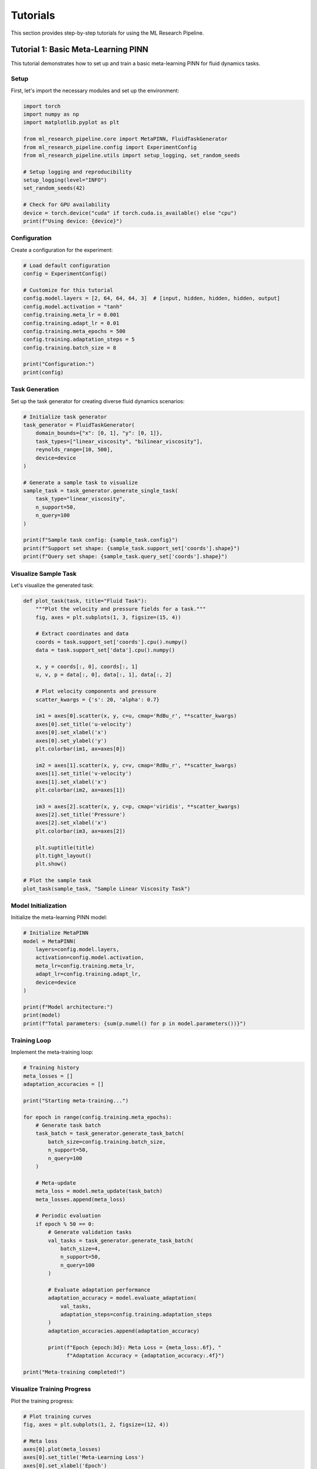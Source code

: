 Tutorials
=========

This section provides step-by-step tutorials for using the ML Research Pipeline.

Tutorial 1: Basic Meta-Learning PINN
-------------------------------------

This tutorial demonstrates how to set up and train a basic meta-learning PINN for fluid dynamics tasks.

Setup
~~~~~

First, let's import the necessary modules and set up the environment:

.. code-block:: python

   import torch
   import numpy as np
   import matplotlib.pyplot as plt
   
   from ml_research_pipeline.core import MetaPINN, FluidTaskGenerator
   from ml_research_pipeline.config import ExperimentConfig
   from ml_research_pipeline.utils import setup_logging, set_random_seeds
   
   # Setup logging and reproducibility
   setup_logging(level="INFO")
   set_random_seeds(42)
   
   # Check for GPU availability
   device = torch.device("cuda" if torch.cuda.is_available() else "cpu")
   print(f"Using device: {device}")

Configuration
~~~~~~~~~~~~~

Create a configuration for the experiment:

.. code-block:: python

   # Load default configuration
   config = ExperimentConfig()
   
   # Customize for this tutorial
   config.model.layers = [2, 64, 64, 64, 3]  # [input, hidden, hidden, hidden, output]
   config.model.activation = "tanh"
   config.training.meta_lr = 0.001
   config.training.adapt_lr = 0.01
   config.training.meta_epochs = 500
   config.training.adaptation_steps = 5
   config.training.batch_size = 8
   
   print("Configuration:")
   print(config)

Task Generation
~~~~~~~~~~~~~~~

Set up the task generator for creating diverse fluid dynamics scenarios:

.. code-block:: python

   # Initialize task generator
   task_generator = FluidTaskGenerator(
       domain_bounds={"x": [0, 1], "y": [0, 1]},
       task_types=["linear_viscosity", "bilinear_viscosity"],
       reynolds_range=[10, 500],
       device=device
   )
   
   # Generate a sample task to visualize
   sample_task = task_generator.generate_single_task(
       task_type="linear_viscosity",
       n_support=50,
       n_query=100
   )
   
   print(f"Sample task config: {sample_task.config}")
   print(f"Support set shape: {sample_task.support_set['coords'].shape}")
   print(f"Query set shape: {sample_task.query_set['coords'].shape}")

Visualize Sample Task
~~~~~~~~~~~~~~~~~~~~~

Let's visualize the generated task:

.. code-block:: python

   def plot_task(task, title="Fluid Task"):
       """Plot the velocity and pressure fields for a task."""
       fig, axes = plt.subplots(1, 3, figsize=(15, 4))
       
       # Extract coordinates and data
       coords = task.support_set['coords'].cpu().numpy()
       data = task.support_set['data'].cpu().numpy()
       
       x, y = coords[:, 0], coords[:, 1]
       u, v, p = data[:, 0], data[:, 1], data[:, 2]
       
       # Plot velocity components and pressure
       scatter_kwargs = {'s': 20, 'alpha': 0.7}
       
       im1 = axes[0].scatter(x, y, c=u, cmap='RdBu_r', **scatter_kwargs)
       axes[0].set_title('u-velocity')
       axes[0].set_xlabel('x')
       axes[0].set_ylabel('y')
       plt.colorbar(im1, ax=axes[0])
       
       im2 = axes[1].scatter(x, y, c=v, cmap='RdBu_r', **scatter_kwargs)
       axes[1].set_title('v-velocity')
       axes[1].set_xlabel('x')
       plt.colorbar(im2, ax=axes[1])
       
       im3 = axes[2].scatter(x, y, c=p, cmap='viridis', **scatter_kwargs)
       axes[2].set_title('Pressure')
       axes[2].set_xlabel('x')
       plt.colorbar(im3, ax=axes[2])
       
       plt.suptitle(title)
       plt.tight_layout()
       plt.show()
   
   # Plot the sample task
   plot_task(sample_task, "Sample Linear Viscosity Task")

Model Initialization
~~~~~~~~~~~~~~~~~~~~

Initialize the meta-learning PINN model:

.. code-block:: python

   # Initialize MetaPINN
   model = MetaPINN(
       layers=config.model.layers,
       activation=config.model.activation,
       meta_lr=config.training.meta_lr,
       adapt_lr=config.training.adapt_lr,
       device=device
   )
   
   print(f"Model architecture:")
   print(model)
   print(f"Total parameters: {sum(p.numel() for p in model.parameters())}")

Training Loop
~~~~~~~~~~~~~

Implement the meta-training loop:

.. code-block:: python

   # Training history
   meta_losses = []
   adaptation_accuracies = []
   
   print("Starting meta-training...")
   
   for epoch in range(config.training.meta_epochs):
       # Generate task batch
       task_batch = task_generator.generate_task_batch(
           batch_size=config.training.batch_size,
           n_support=50,
           n_query=100
       )
       
       # Meta-update
       meta_loss = model.meta_update(task_batch)
       meta_losses.append(meta_loss)
       
       # Periodic evaluation
       if epoch % 50 == 0:
           # Generate validation tasks
           val_tasks = task_generator.generate_task_batch(
               batch_size=4,
               n_support=50,
               n_query=100
           )
           
           # Evaluate adaptation performance
           adaptation_accuracy = model.evaluate_adaptation(
               val_tasks,
               adaptation_steps=config.training.adaptation_steps
           )
           adaptation_accuracies.append(adaptation_accuracy)
           
           print(f"Epoch {epoch:3d}: Meta Loss = {meta_loss:.6f}, "
                 f"Adaptation Accuracy = {adaptation_accuracy:.4f}")
   
   print("Meta-training completed!")

Visualize Training Progress
~~~~~~~~~~~~~~~~~~~~~~~~~~~

Plot the training progress:

.. code-block:: python

   # Plot training curves
   fig, axes = plt.subplots(1, 2, figsize=(12, 4))
   
   # Meta loss
   axes[0].plot(meta_losses)
   axes[0].set_title('Meta-Learning Loss')
   axes[0].set_xlabel('Epoch')
   axes[0].set_ylabel('Loss')
   axes[0].grid(True)
   
   # Adaptation accuracy
   eval_epochs = np.arange(0, len(meta_losses), 50)[:len(adaptation_accuracies)]
   axes[1].plot(eval_epochs, adaptation_accuracies, 'o-')
   axes[1].set_title('Adaptation Accuracy')
   axes[1].set_xlabel('Epoch')
   axes[1].set_ylabel('Accuracy')
   axes[1].grid(True)
   
   plt.tight_layout()
   plt.show()

Testing Adaptation
~~~~~~~~~~~~~~~~~~

Test the trained model on new tasks:

.. code-block:: python

   # Generate test tasks
   test_tasks = [
       task_generator.generate_single_task("linear_viscosity", n_support=25, n_query=100),
       task_generator.generate_single_task("bilinear_viscosity", n_support=25, n_query=100)
   ]
   
   for i, test_task in enumerate(test_tasks):
       print(f"\nTesting on task {i+1} ({test_task.config['task_type']}):")
       
       # Adapt to the task
       adapted_params = model.adapt_to_task(
           test_task,
           adaptation_steps=10
       )
       
       # Evaluate on query set
       with torch.no_grad():
           predictions = model.forward(test_task.query_coords, adapted_params)
           
           # Compute accuracy metrics
           mse = torch.mean((predictions - test_task.query_data) ** 2)
           physics_residual = model.compute_physics_residual(
               test_task.query_coords, predictions, test_task.config
           )
           
           print(f"  MSE: {mse:.6f}")
           print(f"  Physics Residual: {physics_residual:.6f}")

Visualize Adaptation Results
~~~~~~~~~~~~~~~~~~~~~~~~~~~~

Visualize how well the model adapts to new tasks:

.. code-block:: python

   def plot_adaptation_results(model, task, adaptation_steps=10):
       """Plot adaptation progress for a single task."""
       # Track adaptation progress
       adaptation_losses = []
       
       # Initial prediction (before adaptation)
       with torch.no_grad():
           initial_pred = model.forward(task.query_coords)
           
       # Adapt step by step
       current_params = {name: param.clone() for name, param in model.named_parameters()}
       
       for step in range(adaptation_steps):
           # Adaptation step
           adapted_params = model.adapt_single_step(task, current_params)
           current_params = adapted_params
           
           # Evaluate
           with torch.no_grad():
               pred = model.forward(task.query_coords, adapted_params)
               loss = torch.mean((pred - task.query_data) ** 2)
               adaptation_losses.append(loss.item())
       
       # Final prediction
       final_pred = model.forward(task.query_coords, adapted_params)
       
       # Plot results
       fig, axes = plt.subplots(2, 3, figsize=(15, 8))
       
       # Ground truth
       coords = task.query_coords.cpu().numpy()
       true_data = task.query_data.cpu().numpy()
       initial_data = initial_pred.cpu().numpy()
       final_data = final_pred.cpu().numpy()
       
       x, y = coords[:, 0], coords[:, 1]
       
       # Plot ground truth
       for j, label in enumerate(['u', 'v', 'p']):
           im = axes[0, j].scatter(x, y, c=true_data[:, j], cmap='RdBu_r', s=20)
           axes[0, j].set_title(f'True {label}')
           plt.colorbar(im, ax=axes[0, j])
       
       # Plot final prediction
       for j, label in enumerate(['u', 'v', 'p']):
           im = axes[1, j].scatter(x, y, c=final_data[:, j], cmap='RdBu_r', s=20)
           axes[1, j].set_title(f'Predicted {label}')
           plt.colorbar(im, ax=axes[1, j])
       
       plt.tight_layout()
       plt.show()
       
       # Plot adaptation curve
       plt.figure(figsize=(8, 4))
       plt.plot(adaptation_losses, 'o-')
       plt.title('Adaptation Progress')
       plt.xlabel('Adaptation Step')
       plt.ylabel('MSE Loss')
       plt.grid(True)
       plt.show()
   
   # Visualize adaptation for the first test task
   plot_adaptation_results(model, test_tasks[0])

Save the Model
~~~~~~~~~~~~~~

Save the trained model for future use:

.. code-block:: python

   # Save model checkpoint
   checkpoint = {
       'model_state_dict': model.state_dict(),
       'config': config,
       'meta_losses': meta_losses,
       'adaptation_accuracies': adaptation_accuracies
   }
   
   torch.save(checkpoint, 'tutorial_1_model.pth')
   print("Model saved as 'tutorial_1_model.pth'")

Summary
~~~~~~~

In this tutorial, you learned how to:

1. Set up the ML Research Pipeline environment
2. Configure experiments using the configuration system
3. Generate diverse fluid dynamics tasks
4. Initialize and train a meta-learning PINN
5. Evaluate adaptation performance on new tasks
6. Visualize training progress and results

The trained model can now quickly adapt to new viscosity profiles with just a few gradient steps, demonstrating the power of meta-learning for physics-informed neural networks.

Tutorial 2: Bayesian Uncertainty Quantification
------------------------------------------------

This tutorial shows how to incorporate Bayesian uncertainty quantification into meta-learning PINNs.

Setup and Imports
~~~~~~~~~~~~~~~~~

.. code-block:: python

   import torch
   import numpy as np
   import matplotlib.pyplot as plt
   from scipy import stats
   
   from ml_research_pipeline.bayesian import BayesianMetaPINN, UncertaintyCalibrator
   from ml_research_pipeline.core import FluidTaskGenerator
   from ml_research_pipeline.utils import setup_logging, set_random_seeds
   
   # Setup
   setup_logging(level="INFO")
   set_random_seeds(42)
   device = torch.device("cuda" if torch.cuda.is_available() else "cpu")

Initialize Bayesian Model
~~~~~~~~~~~~~~~~~~~~~~~~~

.. code-block:: python

   # Initialize Bayesian MetaPINN
   bayesian_model = BayesianMetaPINN(
       layers=[2, 64, 64, 64, 3],
       prior_std=1.0,
       meta_lr=0.001,
       adapt_lr=0.01,
       device=device
   )
   
   print(f"Bayesian model initialized with {sum(p.numel() for p in bayesian_model.parameters())} parameters")

Training with Uncertainty
~~~~~~~~~~~~~~~~~~~~~~~~~

.. code-block:: python

   # Task generator
   task_generator = FluidTaskGenerator(
       domain_bounds={"x": [0, 1], "y": [0, 1]},
       task_types=["linear_viscosity", "exponential_viscosity"],
       device=device
   )
   
   # Training loop with KL divergence
   meta_losses = []
   kl_losses = []
   
   for epoch in range(300):
       task_batch = task_generator.generate_task_batch(batch_size=8)
       
       # Meta-update with KL divergence
       meta_loss, kl_loss = bayesian_model.meta_update_with_kl(task_batch)
       
       meta_losses.append(meta_loss)
       kl_losses.append(kl_loss)
       
       if epoch % 50 == 0:
           print(f"Epoch {epoch}: Meta Loss = {meta_loss:.6f}, KL Loss = {kl_loss:.6f}")

Uncertainty Prediction
~~~~~~~~~~~~~~~~~~~~~~

.. code-block:: python

   # Generate test task
   test_task = task_generator.generate_single_task("linear_viscosity")
   
   # Adapt with uncertainty
   adapted_params = bayesian_model.adapt_to_task(test_task)
   
   # Forward pass with uncertainty quantification
   predictions, uncertainty = bayesian_model.forward_with_uncertainty(
       test_task.query_coords,
       adapted_params,
       n_samples=100
   )
   
   # Decompose uncertainty
   epistemic_unc = bayesian_model.compute_epistemic_uncertainty(
       test_task.query_coords, adapted_params
   )
   aleatoric_unc = bayesian_model.compute_aleatoric_uncertainty(
       test_task.query_coords, adapted_params
   )
   
   print(f"Total uncertainty: {uncertainty.mean():.6f}")
   print(f"Epistemic uncertainty: {epistemic_unc.mean():.6f}")
   print(f"Aleatoric uncertainty: {aleatoric_unc.mean():.6f}")

Uncertainty Calibration
~~~~~~~~~~~~~~~~~~~~~~~

.. code-block:: python

   # Initialize uncertainty calibrator
   calibrator = UncertaintyCalibrator()
   
   # Generate calibration dataset
   cal_tasks = [task_generator.generate_single_task("linear_viscosity") for _ in range(20)]
   
   # Collect predictions and uncertainties
   all_predictions = []
   all_uncertainties = []
   all_targets = []
   
   for task in cal_tasks:
       adapted_params = bayesian_model.adapt_to_task(task)
       pred, unc = bayesian_model.forward_with_uncertainty(
           task.query_coords, adapted_params
       )
       
       all_predictions.append(pred)
       all_uncertainties.append(unc)
       all_targets.append(task.query_data)
   
   # Calibrate uncertainty
   calibrator.fit(
       torch.cat(all_predictions),
       torch.cat(all_uncertainties),
       torch.cat(all_targets)
   )
   
   # Evaluate calibration
   calibration_error = calibrator.evaluate_calibration()
   print(f"Calibration error: {calibration_error:.6f}")

This tutorial demonstrates the complete workflow for incorporating Bayesian uncertainty quantification into meta-learning PINNs, including training, prediction, and calibration.

Tutorial 3: Neural Operator Integration
----------------------------------------

This tutorial shows how to integrate neural operators (FNO and DeepONet) with meta-learning PINNs for enhanced parameter inference.

Setup and Imports
~~~~~~~~~~~~~~~~~

.. code-block:: python

   import torch
   import numpy as np
   import matplotlib.pyplot as plt
   
   from ml_research_pipeline.neural_operators import (
       InverseFourierNeuralOperator, 
       PhysicsInformedDeepONet,
       OperatorMetaPINN
   )
   from ml_research_pipeline.core import FluidTaskGenerator
   from ml_research_pipeline.utils import setup_logging, set_random_seeds
   
   setup_logging(level="INFO")
   set_random_seeds(42)
   device = torch.device("cuda" if torch.cuda.is_available() else "cpu")

Initialize Neural Operators
~~~~~~~~~~~~~~~~~~~~~~~~~~~

.. code-block:: python

   # Initialize Fourier Neural Operator for parameter inference
   fno = InverseFourierNeuralOperator(
       modes=12,
       width=64,
       input_dim=2,  # spatial coordinates
       output_dim=1,  # viscosity field
       device=device
   )
   
   # Initialize Physics-Informed DeepONet
   deeponet = PhysicsInformedDeepONet(
       branch_layers=[100, 128, 128, 128],  # measurement processing
       trunk_layers=[2, 128, 128, 128],     # coordinate encoding
       output_dim=1,  # viscosity at query points
       device=device
   )
   
   print(f"FNO parameters: {sum(p.numel() for p in fno.parameters())}")
   print(f"DeepONet parameters: {sum(p.numel() for p in deeponet.parameters())}")

Operator-Enhanced Meta-Learning
~~~~~~~~~~~~~~~~~~~~~~~~~~~~~~~

.. code-block:: python

   # Initialize operator-enhanced meta-learning model
   operator_meta_pinn = OperatorMetaPINN(
       pinn_layers=[2, 64, 64, 64, 3],
       operator_type="fno",  # or "deeponet"
       operator_config={
           "modes": 12,
           "width": 64
       },
       meta_lr=0.001,
       adapt_lr=0.01,
       device=device
   )
   
   # Task generator with sparse observations
   task_generator = FluidTaskGenerator(
       domain_bounds={"x": [0, 1], "y": [0, 1]},
       task_types=["linear_viscosity", "bilinear_viscosity"],
       sparse_observations=True,  # Enable sparse measurement mode
       n_observations=20,  # Number of sparse measurements
       device=device
   )

Training with Operator Initialization
~~~~~~~~~~~~~~~~~~~~~~~~~~~~~~~~~~~~~

.. code-block:: python

   # Training loop with operator-initialized adaptation
   meta_losses = []
   operator_losses = []
   
   for epoch in range(500):
       # Generate task batch with sparse observations
       task_batch = task_generator.generate_task_batch(
           batch_size=8,
           n_support=50,
           n_query=100,
           include_sparse_obs=True
       )
       
       # Joint training of operator and meta-learning
       meta_loss, op_loss = operator_meta_pinn.joint_meta_update(task_batch)
       
       meta_losses.append(meta_loss)
       operator_losses.append(op_loss)
       
       if epoch % 100 == 0:
           print(f"Epoch {epoch}: Meta Loss = {meta_loss:.6f}, "
                 f"Operator Loss = {op_loss:.6f}")

Evaluate Operator-Enhanced Adaptation
~~~~~~~~~~~~~~~~~~~~~~~~~~~~~~~~~~~~~

.. code-block:: python

   # Generate test task with sparse observations
   test_task = task_generator.generate_single_task(
       "exponential_viscosity",
       include_sparse_obs=True
   )
   
   # Standard adaptation (without operator)
   standard_adapted_params = operator_meta_pinn.adapt_to_task(
       test_task,
       use_operator_init=False,
       adaptation_steps=10
   )
   
   # Operator-enhanced adaptation
   operator_adapted_params = operator_meta_pinn.adapt_to_task(
       test_task,
       use_operator_init=True,
       adaptation_steps=5  # Fewer steps needed with operator init
   )
   
   # Compare performance
   with torch.no_grad():
       standard_pred = operator_meta_pinn.forward(
           test_task.query_coords, standard_adapted_params
       )
       operator_pred = operator_meta_pinn.forward(
           test_task.query_coords, operator_adapted_params
       )
       
       standard_mse = torch.mean((standard_pred - test_task.query_data) ** 2)
       operator_mse = torch.mean((operator_pred - test_task.query_data) ** 2)
       
       print(f"Standard adaptation MSE: {standard_mse:.6f}")
       print(f"Operator-enhanced MSE: {operator_mse:.6f}")
       print(f"Improvement: {(standard_mse - operator_mse) / standard_mse * 100:.2f}%")

Tutorial 4: Physics Discovery
------------------------------

This tutorial demonstrates automated physics discovery using causal discovery and symbolic regression to identify novel physical relationships.

Setup and Imports
~~~~~~~~~~~~~~~~~

.. code-block:: python

   import torch
   import numpy as np
   import matplotlib.pyplot as plt
   import networkx as nx
   from sympy import symbols, sympify, latex
   
   from ml_research_pipeline.physics_discovery import (
       PhysicsCausalDiscovery,
       NeuralSymbolicRegression,
       IntegratedPhysicsDiscovery
   )
   from ml_research_pipeline.core import FluidTaskGenerator
   from ml_research_pipeline.utils import setup_logging, set_random_seeds
   
   setup_logging(level="INFO")
   set_random_seeds(42)
   device = torch.device("cuda" if torch.cuda.is_available() else "cpu")

Generate Physics Discovery Dataset
~~~~~~~~~~~~~~~~~~~~~~~~~~~~~~~~~

.. code-block:: python

   # Create task generator with diverse physics scenarios
   task_generator = FluidTaskGenerator(
       domain_bounds={"x": [0, 1], "y": [0, 1]},
       task_types=[
           "linear_viscosity", 
           "bilinear_viscosity", 
           "exponential_viscosity",
           "temperature_dependent"
       ],
       reynolds_range=[10, 1000],
       device=device
   )
   
   # Generate large dataset for physics discovery
   discovery_tasks = []
   for _ in range(100):
       task = task_generator.generate_single_task(
           task_type=np.random.choice([
               "linear_viscosity", 
               "bilinear_viscosity", 
               "exponential_viscosity"
           ]),
           n_support=100,
           n_query=200
       )
       discovery_tasks.append(task)
   
   print(f"Generated {len(discovery_tasks)} tasks for physics discovery")

Causal Discovery
~~~~~~~~~~~~~~~~

.. code-block:: python

   # Initialize causal discovery system
   causal_discovery = PhysicsCausalDiscovery(
       variables=['x', 'y', 'u', 'v', 'p', 'viscosity', 'reynolds'],
       significance_threshold=0.05,
       device=device
   )
   
   # Extract features from all tasks
   all_features = []
   all_targets = []
   
   for task in discovery_tasks:
       # Extract spatial coordinates and flow variables
       coords = task.support_set['coords']
       data = task.support_set['data']
       
       # Compute derived quantities
       x, y = coords[:, 0], coords[:, 1]
       u, v, p = data[:, 0], data[:, 1], data[:, 2]
       
       # Compute gradients and derived physics quantities
       velocity_magnitude = torch.sqrt(u**2 + v**2)
       vorticity = torch.gradient(v, dim=0)[0] - torch.gradient(u, dim=1)[0]
       
       # Create feature matrix
       features = torch.stack([
           x, y, u, v, p, 
           velocity_magnitude, vorticity,
           torch.full_like(x, task.config['reynolds'])
       ], dim=1)
       
       # Target is viscosity
       viscosity = task.compute_viscosity_field(coords)
       
       all_features.append(features)
       all_targets.append(viscosity)
   
   # Combine all data
   combined_features = torch.cat(all_features, dim=0)
   combined_targets = torch.cat(all_targets, dim=0)
   
   # Discover causal relationships
   causal_graph = causal_discovery.discover_relationships(
       combined_features, combined_targets
   )
   
   # Visualize causal graph
   plt.figure(figsize=(10, 8))
   pos = nx.spring_layout(causal_graph)
   nx.draw(causal_graph, pos, with_labels=True, 
           node_color='lightblue', node_size=1500,
           font_size=10, font_weight='bold')
   
   # Add edge labels with causal strengths
   edge_labels = nx.get_edge_attributes(causal_graph, 'strength')
   nx.draw_networkx_edge_labels(causal_graph, pos, edge_labels)
   
   plt.title("Discovered Causal Relationships")
   plt.axis('off')
   plt.show()

Symbolic Regression
~~~~~~~~~~~~~~~~~~~

.. code-block:: python

   # Initialize symbolic regression system
   symbolic_regression = NeuralSymbolicRegression(
       input_variables=['x', 'y', 'u', 'v', 'p', 'reynolds'],
       max_complexity=10,
       population_size=100,
       generations=50,
       device=device
   )
   
   # Discover symbolic expressions for viscosity
   discovered_expressions = symbolic_regression.discover_expressions(
       combined_features[:, :6],  # x, y, u, v, p, reynolds
       combined_targets,
       n_expressions=5
   )
   
   print("Discovered symbolic expressions:")
   for i, (expr, fitness) in enumerate(discovered_expressions):
       print(f"{i+1}. {expr} (fitness: {fitness:.6f})")
       print(f"   LaTeX: ${latex(expr)}$")
       print()

Integrated Physics Discovery
~~~~~~~~~~~~~~~~~~~~~~~~~~~~

.. code-block:: python

   # Initialize integrated discovery system
   integrated_discovery = IntegratedPhysicsDiscovery(
       causal_discovery=causal_discovery,
       symbolic_regression=symbolic_regression,
       meta_pinn=None,  # Will be set later for validation
       device=device
   )
   
   # Run integrated discovery pipeline
   discovery_results = integrated_discovery.discover_physics_laws(
       discovery_tasks,
       validation_tasks=discovery_tasks[-20:],  # Use last 20 tasks for validation
       max_iterations=10
   )
   
   print("Integrated Physics Discovery Results:")
   print(f"Number of discovered laws: {len(discovery_results['laws'])}")
   print(f"Average validation score: {discovery_results['avg_validation_score']:.4f}")
   
   # Display top discovered laws
   for i, law in enumerate(discovery_results['laws'][:3]):
       print(f"\nLaw {i+1}:")
       print(f"  Expression: {law['expression']}")
       print(f"  Causal strength: {law['causal_strength']:.4f}")
       print(f"  Validation score: {law['validation_score']:.4f}")
       print(f"  Natural language: {law['natural_language']}")

Validate Discovered Physics
~~~~~~~~~~~~~~~~~~~~~~~~~~~

.. code-block:: python

   # Use meta-learning to validate discovered physics laws
   from ml_research_pipeline.core import MetaPINN
   
   # Initialize meta-learning model for validation
   meta_pinn = MetaPINN(
       layers=[2, 64, 64, 64, 3],
       meta_lr=0.001,
       adapt_lr=0.01,
       device=device
   )
   
   # Train on tasks with discovered physics constraints
   validation_tasks = task_generator.generate_task_batch(
       batch_size=20,
       n_support=50,
       n_query=100
   )
   
   # Compare performance with and without discovered physics
   baseline_performance = []
   physics_informed_performance = []
   
   for task in validation_tasks:
       # Baseline adaptation
       baseline_params = meta_pinn.adapt_to_task(task, adaptation_steps=10)
       
       # Physics-informed adaptation with discovered laws
       physics_params = meta_pinn.adapt_to_task_with_discovered_physics(
           task, 
           discovered_laws=discovery_results['laws'][:3],
           adaptation_steps=5
       )
       
       # Evaluate both approaches
       with torch.no_grad():
           baseline_pred = meta_pinn.forward(task.query_coords, baseline_params)
           physics_pred = meta_pinn.forward(task.query_coords, physics_params)
           
           baseline_mse = torch.mean((baseline_pred - task.query_data) ** 2)
           physics_mse = torch.mean((physics_pred - task.query_data) ** 2)
           
           baseline_performance.append(baseline_mse.item())
           physics_informed_performance.append(physics_mse.item())
   
   # Statistical analysis
   from scipy.stats import ttest_rel
   
   t_stat, p_value = ttest_rel(baseline_performance, physics_informed_performance)
   
   print(f"\nValidation Results:")
   print(f"Baseline MSE: {np.mean(baseline_performance):.6f} ± {np.std(baseline_performance):.6f}")
   print(f"Physics-informed MSE: {np.mean(physics_informed_performance):.6f} ± {np.std(physics_informed_performance):.6f}")
   print(f"Improvement: {(np.mean(baseline_performance) - np.mean(physics_informed_performance)) / np.mean(baseline_performance) * 100:.2f}%")
   print(f"Statistical significance: t={t_stat:.4f}, p={p_value:.6f}")

Tutorial 5: Large-Scale Distributed Training
---------------------------------------------

This tutorial covers distributed training for large-scale meta-learning experiments across multiple GPUs and nodes.

Setup for Distributed Training
~~~~~~~~~~~~~~~~~~~~~~~~~~~~~~

.. code-block:: python

   import torch
   import torch.distributed as dist
   import torch.multiprocessing as mp
   from torch.nn.parallel import DistributedDataParallel as DDP
   import os
   
   from ml_research_pipeline.core import DistributedMetaPINN
   from ml_research_pipeline.utils import setup_distributed, cleanup_distributed
   from ml_research_pipeline.config import ExperimentConfig

Single-Node Multi-GPU Training
~~~~~~~~~~~~~~~~~~~~~~~~~~~~~~

.. code-block:: python

   def train_distributed(rank, world_size, config):
       """Training function for each process."""
       # Setup distributed training
       setup_distributed(rank, world_size)
       
       # Initialize model on specific GPU
       device = torch.device(f"cuda:{rank}")
       model = DistributedMetaPINN(
           config=config,
           device=device,
           rank=rank,
           world_size=world_size
       )
       
       # Wrap model with DDP
       model = DDP(model, device_ids=[rank])
       
       # Initialize task generator (distributed)
       task_generator = FluidTaskGenerator(
           config.data,
           device=device,
           distributed=True,
           rank=rank,
           world_size=world_size
       )
       
       # Training loop
       for epoch in range(config.training.meta_epochs):
           # Generate distributed task batch
           task_batch = task_generator.generate_distributed_batch(
               batch_size=config.training.batch_size // world_size,
               epoch=epoch
           )
           
           # Distributed meta-update
           meta_loss = model.module.distributed_meta_update(task_batch)
           
           if rank == 0 and epoch % 100 == 0:
               print(f"Epoch {epoch}: Meta Loss = {meta_loss:.6f}")
       
       # Cleanup
       cleanup_distributed()
   
   # Launch distributed training
   if __name__ == "__main__":
       config = ExperimentConfig()
       config.training.meta_epochs = 2000
       config.training.batch_size = 64  # Will be split across GPUs
       
       world_size = torch.cuda.device_count()
       mp.spawn(train_distributed, args=(world_size, config), nprocs=world_size)

Multi-Node Training with SLURM
~~~~~~~~~~~~~~~~~~~~~~~~~~~~~~

.. code-block:: bash

   #!/bin/bash
   #SBATCH --job-name=meta_pinn_training
   #SBATCH --nodes=4
   #SBATCH --ntasks-per-node=4
   #SBATCH --gres=gpu:4
   #SBATCH --time=24:00:00
   
   # Setup environment
   module load python/3.9
   module load cuda/11.8
   
   # Set distributed training environment variables
   export MASTER_ADDR=$(scontrol show hostnames $SLURM_JOB_NODELIST | head -n 1)
   export MASTER_PORT=29500
   export WORLD_SIZE=$((SLURM_NNODES * SLURM_NTASKS_PER_NODE))
   
   # Launch training
   srun python -u distributed_training_script.py \
       --config configs/large_scale_experiment.yaml \
       --nodes $SLURM_NNODES \
       --gpus-per-node $SLURM_NTASKS_PER_NODE

Performance Monitoring and Checkpointing
~~~~~~~~~~~~~~~~~~~~~~~~~~~~~~~~~~~~~~~~

.. code-block:: python

   from ml_research_pipeline.core import CheckpointManager, TrainingMonitor
   
   def train_with_monitoring(rank, world_size, config):
       """Training with comprehensive monitoring and checkpointing."""
       setup_distributed(rank, world_size)
       device = torch.device(f"cuda:{rank}")
       
       # Initialize components
       model = DistributedMetaPINN(config, device, rank, world_size)
       model = DDP(model, device_ids=[rank])
       
       # Initialize monitoring and checkpointing
       if rank == 0:
           checkpoint_manager = CheckpointManager(
               save_dir="checkpoints/large_scale_experiment",
               save_frequency=100,
               max_checkpoints=5
           )
           
           training_monitor = TrainingMonitor(
               log_dir="logs/large_scale_experiment",
               metrics=['meta_loss', 'adaptation_accuracy', 'physics_residual'],
               plot_frequency=50
           )
       
       # Training loop with monitoring
       for epoch in range(config.training.meta_epochs):
           # Generate task batch
           task_batch = task_generator.generate_distributed_batch(
               batch_size=config.training.batch_size // world_size
           )
           
           # Training step
           meta_loss = model.module.distributed_meta_update(task_batch)
           
           if rank == 0:
               # Log metrics
               training_monitor.log_metrics({
                   'meta_loss': meta_loss,
                   'epoch': epoch
               })
               
               # Periodic evaluation
               if epoch % 50 == 0:
                   val_accuracy = evaluate_distributed_model(model, task_generator)
                   training_monitor.log_metrics({
                       'adaptation_accuracy': val_accuracy,
                       'epoch': epoch
                   })
               
               # Save checkpoint
               if epoch % 100 == 0:
                   checkpoint_manager.save_checkpoint({
                       'epoch': epoch,
                       'model_state_dict': model.module.state_dict(),
                       'meta_loss': meta_loss,
                       'config': config
                   })
       
       cleanup_distributed()

This comprehensive tutorial series covers the essential aspects of using the ML Research Pipeline, from basic meta-learning to advanced distributed training and physics discovery.